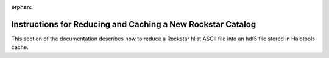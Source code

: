 :orphan:

.. _reducing_and_caching_a_new_rockstar_catalog:

**************************************************************
Instructions for Reducing and Caching a New Rockstar Catalog 
**************************************************************

This section of the documentation describes how to reduce 
a Rockstar hlist ASCII file into an hdf5 file stored in Halotools cache. 






